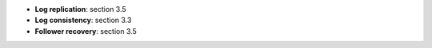 * **Log replication**: section 3.5
* **Log consistency**: section 3.3
* **Follower recovery**: section 3.5